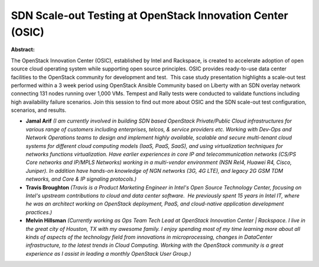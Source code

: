 SDN Scale-out Testing at OpenStack Innovation Center (OSIC)
~~~~~~~~~~~~~~~~~~~~~~~~~~~~~~~~~~~~~~~~~~~~~~~~~~~~~~~~~~~

**Abstract:**

The OpenStack Innovation Center (OSIC), established by Intel and Rackspace, is created to accelerate adoption of open source cloud operating system while supporting open source principles. OSIC provides ready-to-use data center facilities to the OpenStack community for development and test.  This case study presentation highlights a scale-out test performed within a 3 week period using OpenStack Ansible Community based on Liberty with an SDN overlay network connecting 131 nodes running over 1,000 VMs. Tempest and Rally tests were conducted to validate functions including high availability failure scenarios. Join this session to find out more about OSIC and the SDN scale-out test configuration, scenarios, and results.


* **Jamal Arif** *(I am currently involved in building SDN based OpenStack Private/Public Cloud infrastructures for various range of customers including enterprises, telcos, & service providers etc. Working with Dev-Ops and Network Operations teams to design and implement highly available, scalable and secure multi-tenant cloud systems for different cloud computing models (IaaS, PaaS, SaaS), and using virtualization techniques for networks functions virtualization. Have earlier experiences in core IP and telecommunication networks (CS/PS Core networks and IP/MPLS Networks) working in a multi-vendor environment (NSN Rel4, Huawei R4, Cisco, Juniper). In addition have hands-on knowledge of NGN networks (3G, 4G LTE), and legacy 2G GSM TDM networks, and Core & IP signaling protocols.)*

* **Travis Broughton** *(Travis is a Product Marketing Engineer in Intel's Open Source Technology Center, focusing on Intel's upstream contributions to cloud and data center software.  He previously spent 15 years in Intel IT, where he was an architect working on OpenStack deployment, PaaS, and cloud-native application development practices.)*

* **Melvin Hillsman** *(Currently working as Ops Team Tech Lead at OpenStack Innovation Center | Rackspace. I live in the great city of Houston, TX with my awesome family. I enjoy spending most of my time learning more about all kinds of aspects of the technology field from innovations in microprocessing, changes in DataCenter infrastructure, to the latest trends in Cloud Computing. Working with the OpenStack community is a great experience as I assist in leading a monthly OpenStack User Group.)*
